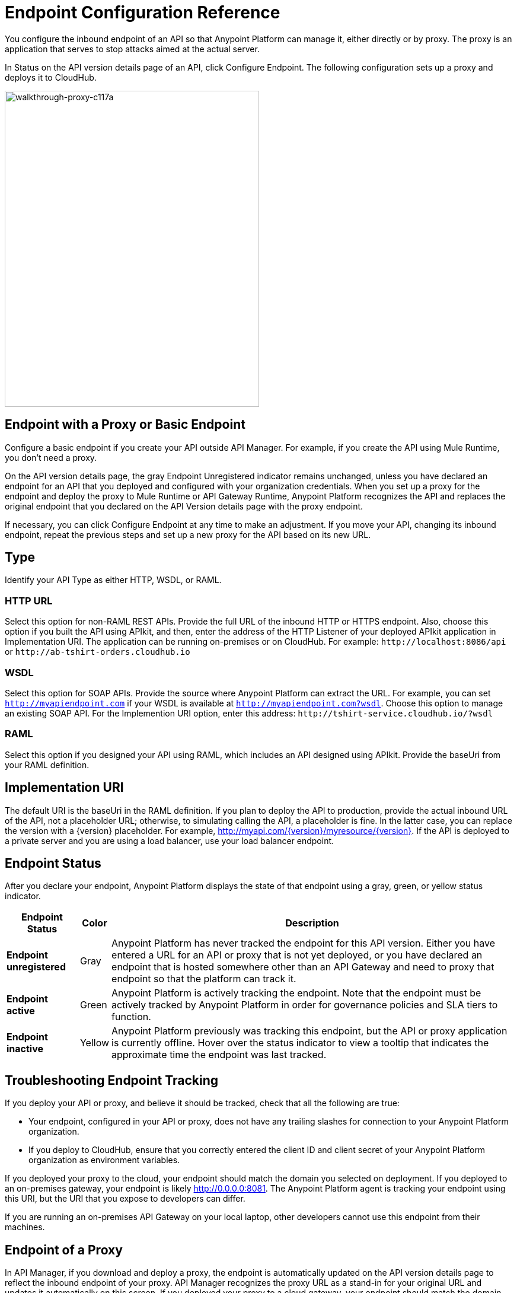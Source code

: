 = Endpoint Configuration Reference

You configure the inbound endpoint of an API so that Anypoint Platform can manage it, either directly or by proxy. The proxy is an application that serves to stop attacks aimed at the actual server. 

In Status on the API version details page of an API, click Configure Endpoint. The following configuration sets up a proxy and deploys it to CloudHub.

image::walkthrough-proxy-c117a.png[walkthrough-proxy-c117a,width=429,height=533]

== Endpoint with a Proxy or Basic Endpoint

Configure a basic endpoint if you create your API outside API Manager. For example, if you create the API using Mule Runtime, you don't need a proxy.

On the API version details page, the gray Endpoint Unregistered indicator remains unchanged, unless you have declared an endpoint for an API that you deployed and configured with your organization credentials. When you set up a proxy for the endpoint and deploy the proxy to Mule Runtime or API Gateway Runtime, Anypoint Platform recognizes the API and replaces the original endpoint that you declared on the API Version details page with the proxy endpoint.

If necessary, you can click Configure Endpoint at any time to make an adjustment. If you move your API, changing its inbound endpoint, repeat the previous steps and set up a new proxy for the API based on its new URL.

== Type

Identify your API Type as either HTTP, WSDL, or RAML.

=== HTTP URL

Select this option for non-RAML REST APIs. Provide the full URL of the inbound HTTP or HTTPS endpoint. Also, choose this option if you built the API using APIkit, and then, enter the address of the HTTP Listener of your deployed APIkit application in Implementation URI. The application can be running on-premises or on CloudHub. For example: `+http://localhost:8086/api+` or `+http://ab-tshirt-orders.cloudhub.io+`

=== WSDL

Select this option for SOAP APIs. Provide the source where Anypoint Platform can extract the URL. For example, you can set `http://myapiendpoint.com` if your WSDL is available at `http://myapiendpoint.com?wsdl`. Choose this option to manage an existing SOAP API. For the Implemention URI option, enter this address: `+http://tshirt-service.cloudhub.io/?wsdl+`

=== RAML

Select this option if you designed your API using RAML, which includes an API designed using APIkit. Provide the baseUri from your RAML definition. 

== Implementation URI

The default URI is the baseUri in the RAML definition. If you plan to deploy the API to production, provide the actual inbound URL of the API, not a placeholder URL; otherwise, to simulating calling the API, a placeholder is fine. In the latter case, you can replace the version with a \{version} placeholder. For example, http://myapi.com/\{version}/myresource/\{version}. If the API is deployed to a private server and you are using a load balancer, use your load balancer endpoint. 

== Endpoint Status

After you declare your endpoint, Anypoint Platform displays the state of that endpoint using a gray, green, or yellow status indicator.

[%header%autowidth.spread]
|===
|Endpoint Status |Color |Description
|*Endpoint unregistered* |Gray |Anypoint Platform has never tracked the endpoint for this API version. Either you have entered a URL for an API or proxy that is not yet deployed, or you have declared an endpoint that is hosted somewhere other than an API Gateway and need to proxy that endpoint so that the platform can track it.
|*Endpoint active* |Green |Anypoint Platform is actively tracking the endpoint. Note that the endpoint must be actively tracked by Anypoint Platform in order for governance policies and SLA tiers to function.
|*Endpoint inactive* |Yellow |Anypoint Platform previously was tracking this endpoint, but the API or proxy application is currently offline. Hover over the status indicator to view a tooltip that indicates the approximate time the endpoint was last tracked.
|===

== Troubleshooting Endpoint Tracking

If you deploy your API or proxy, and believe it should be tracked, check that all the following are true:

* Your endpoint, configured in your API or proxy, does not have any trailing slashes
for connection to your Anypoint Platform organization.
* If you deploy to CloudHub, ensure that you correctly entered the client ID and client secret of your Anypoint Platform organization as environment variables.

If you deployed your proxy to the cloud, your endpoint should match the domain you selected on deployment. If you deployed to an on-premises gateway, your endpoint is likely http://0.0.0.0:8081. The Anypoint Platform agent is tracking your endpoint using this URI, but the URI that you expose to developers can differ.

If you are running an on-premises API Gateway on your local laptop, other developers cannot use this endpoint from their machines.

== Endpoint of a Proxy

In API Manager, if you download and deploy a proxy, the endpoint is automatically updated on the API version details page to reflect the inbound endpoint of your proxy. API Manager recognizes the proxy URL as a stand-in for your original URL and updates it automatically on this screen. If you deployed your proxy to a cloud gateway, your endpoint should match the domain you selected on deployment. If you deployed to an on-premises gateway, your endpoint is likely http://0.0.0.0:8081. The Anypoint Platform agent is tracking your endpoint using this URI, but the URI that you expose to developers may vary according to your use case.

If you are running an on-premises API Gateway on your local laptop, other developers cannot use this endpoint from their machines.

Deploy to a URL that can be accessed securely by third parties and provide the IP address as an entry point for your API in all your documentation. For example, in all documentation for your API, replace http://0.0.0.0:8081/api with the IP address of the server, such as http://133.45.65.2/api.

You can also download and use a localhost tunnel such as ngrok from http://ngrok.com[ngrok.com]. You can assess whether this is appropriate for your use case and does not violate your company's security policies. If you use ngrok, be sure to turn off ngrok when you are finished with the tutorial.


== Proxy Settings

The following options set the proxy:

* Configure Proxy for CloudHub 
To deploy to CloudHub. This option fixes the port number to a specific value required by CloudHub.
+
* Reference User Domain. 
+
This option requires creation of an API Gateway domain.
+
The default is neither option.
+
* In Scheme, HTTP (default) or HTTPS.
+
* Port and Path
+
* In Advanced Options, Response Timeout
+
Optionally, customize the response timeout of the auto-generated proxy you are creating for deployment. The Response Timeout option accepts a value in milliseconds.

HTTPS requests use your default JVM HTTPS certificate. If you want to use HTTPS for the HTTP listener of your API proxy, your web server must have a *public key certificate*, signed by a *trusted certificate authority*. After you obtain that, you can set this HTTP listener to HTTPS.

== Managing Internal Links in API Proxies

If your API returns URLs that provide apps with internal links to other parts of the API, configure the API proxy application to modify the internal links with proxy substitutes. API Manager can then manage traffic to and from the API through the proxy.

In the following example, The links that must be changed are in the payload returned by your API.  Make this payload easier to scan by transforming it into a string. Add a Groovy expression to replace the original base URI of the links for the proxy domain, if there is one.  Add an *Expression* component into the flow, after the Object to String Transformer. Whe the API returns a link to content in your API's domain, it is changed to be routed through the proxy.

[source, xml, linenums]
----
<https:outbound-endpoint exchange-pattern="request-response" method="POST" address="https://myapi.com#[message.inboundProperties['http.request']]" doc:name="Request to API"/>
<choice doc:name="Choice">
            <when expression="">
                <file:file-to-string-transformer doc:name="File to String"/>
            </when>
            <when expression="">
                <scripting:transformer doc:name="Groovy">
                    <scripting:script engine="Groovy"/>
                </scripting:transformer>
            </when>
            <otherwise>
                <object-to-string-transformer doc:name="Object to String"/>
            </otherwise>
</choice>
<expression-component doc:name="Replace BaseUri in payload">      <![CDATA[message.setPayload(message.getPayload().toString().replace("https://myapi.com/", "http://localhost:8083/"));]]>
</expression-component>
----


== See Also

* link:/api-manager/setting-up-an-api-proxy[Set up a proxy] 
* link:/api-manager/setting-up-an-api-proxy#deploying-a-proxy[Deploy the proxy]
* link:/api-manager/configuring-an-api-gateway[Load balancer endpoint]
* link:/api-manager/https-reference[HTTPS Reference].
* link:/api-manager/setting-up-an-api-proxy[Proxy Modification Reference]
